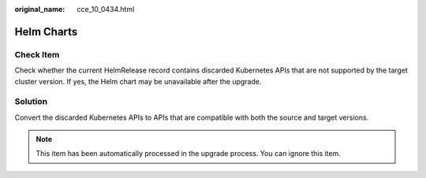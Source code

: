 :original_name: cce_10_0434.html

.. _cce_10_0434:

Helm Charts
===========

Check Item
----------

Check whether the current HelmRelease record contains discarded Kubernetes APIs that are not supported by the target cluster version. If yes, the Helm chart may be unavailable after the upgrade.

Solution
--------

Convert the discarded Kubernetes APIs to APIs that are compatible with both the source and target versions.

.. note::

   This item has been automatically processed in the upgrade process. You can ignore this item.

